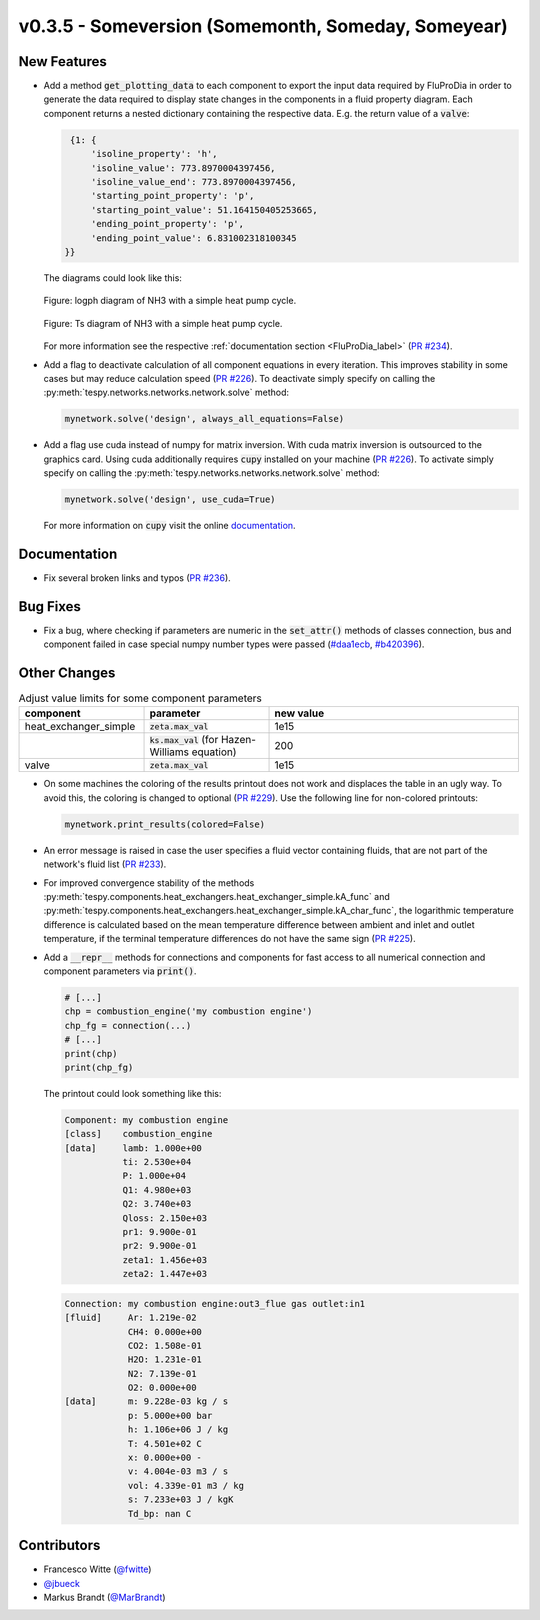 v0.3.5 - Someversion (Somemonth, Someday, Someyear)
+++++++++++++++++++++++++++++++++++++++++++++++++++

New Features
############
- Add a method :code:`get_plotting_data` to each component to export the input
  data required by FluProDia in order to generate the data required to display
  state changes in the components in a fluid property diagram. Each component
  returns a nested dictionary containing the respective data. E.g. the return
  value of a :code:`valve`:

  .. code-block:: bash

      {1: {
          'isoline_property': 'h',
          'isoline_value': 773.8970004397456,
          'isoline_value_end': 773.8970004397456,
          'starting_point_property': 'p',
          'starting_point_value': 51.164150405253665,
          'ending_point_property': 'p',
          'ending_point_value': 6.831002318100345
     }}

  The diagrams could look like this:

  .. figure:: api/_images/logph_diagram_states.svg
      :align: center

      Figure: logph diagram of NH3 with a simple heat pump cycle.

  .. figure:: api/_images/Ts_diagram_states.svg
      :align: center

      Figure: Ts diagram of NH3 with a simple heat pump cycle.

  For more information see the respective
  :ref:`documentation section <FluProDia_label>`
  (`PR #234 <https://github.com/oemof/tespy/pull/234>`_).

- Add a flag to deactivate calculation of all component equations in every
  iteration. This improves stability in some cases but may reduce calculation
  speed (`PR #226 <https://github.com/oemof/tespy/pull/226>`_). To deactivate
  simply specify on calling the
  :py:meth:`tespy.networks.networks.network.solve` method:

  .. code-block:: python

      mynetwork.solve('design', always_all_equations=False)

- Add a flag use cuda instead of numpy for matrix inversion. With cuda matrix
  inversion is outsourced to the graphics card. Using cuda additionally
  requires :code:`cupy` installed on your machine
  (`PR #226 <https://github.com/oemof/tespy/pull/226>`_). To activate simply
  specify on calling the
  :py:meth:`tespy.networks.networks.network.solve` method:

  .. code-block:: python

      mynetwork.solve('design', use_cuda=True)

  For more information on :code:`cupy` visit the online
  `documentation <https://docs.cupy.dev/en/stable/index.html>`_.

Documentation
#############
- Fix several broken links and typos
  (`PR #236 <https://github.com/oemof/tespy/pull/236>`_).

Bug Fixes
#########
- Fix a bug, where checking if parameters are numeric in the :code:`set_attr()`
  methods of classes connection, bus and component failed in case special numpy
  number types were passed
  (`#daa1ecb <https://github.com/oemof/tespy/commit/daa1ecb>`_,
  `#b420396 <https://github.com/oemof/tespy/commit/b420396>`_).

Other Changes
#############
.. list-table:: Adjust value limits for some component parameters
   :widths: 25 25 50
   :header-rows: 1

   * - component
     - parameter
     - new value
   * - heat_exchanger_simple
     - :code:`zeta.max_val`
     - 1e15
   * -
     - :code:`ks.max_val` (for Hazen-Williams equation)
     - 200
   * - valve
     - :code:`zeta.max_val`
     - 1e15

- On some machines the coloring of the results printout does not work and
  displaces the table in an ugly way. To avoid this, the coloring is changed to
  optional (`PR #229 <https://github.com/oemof/tespy/pull/229>`_). Use the
  following line for non-colored printouts:

  .. code-block:: python

      mynetwork.print_results(colored=False)

- An error message is raised in case the user specifies a fluid vector
  containing fluids, that are not part of the network's fluid list
  (`PR #233 <https://github.com/oemof/tespy/pull/233>`_).

- For improved convergence stability of the methods
  :py:meth:`tespy.components.heat_exchangers.heat_exchanger_simple.kA_func` and
  :py:meth:`tespy.components.heat_exchangers.heat_exchanger_simple.kA_char_func`,
  the logarithmic temperature difference is calculated based on the mean
  temperature difference between ambient and inlet and outlet temperature, if
  the terminal temperature differences do not have the same sign
  (`PR #225 <https://github.com/oemof/tespy/pull/225>`_).

- Add a :code:`__repr__` methods for connections and components for fast access
  to all numerical connection and component parameters via :code:`print()`.

  .. code-block:: python

      # [...]
      chp = combustion_engine('my combustion engine')
      chp_fg = connection(...)
      # [...]
      print(chp)
      print(chp_fg)

  The printout could look something like this:

  .. code-block:: bash

      Component: my combustion engine
      [class]    combustion_engine
      [data]     lamb: 1.000e+00
                 ti: 2.530e+04
                 P: 1.000e+04
                 Q1: 4.980e+03
                 Q2: 3.740e+03
                 Qloss: 2.150e+03
                 pr1: 9.900e-01
                 pr2: 9.900e-01
                 zeta1: 1.456e+03
                 zeta2: 1.447e+03

  .. code-block:: bash

       Connection: my combustion engine:out3_flue gas outlet:in1
       [fluid]     Ar: 1.219e-02
                   CH4: 0.000e+00
                   CO2: 1.508e-01
                   H2O: 1.231e-01
                   N2: 7.139e-01
                   O2: 0.000e+00
       [data]      m: 9.228e-03 kg / s
                   p: 5.000e+00 bar
                   h: 1.106e+06 J / kg
                   T: 4.501e+02 C
                   x: 0.000e+00 -
                   v: 4.004e-03 m3 / s
                   vol: 4.339e-01 m3 / kg
                   s: 7.233e+03 J / kgK
                   Td_bp: nan C

Contributors
############
- Francesco Witte (`@fwitte <https://github.com/fwitte>`_)
- `@jbueck <https://github.com/jbueck>`_
- Markus Brandt (`@MarBrandt <https://github.com/MarBrandt>`_)
